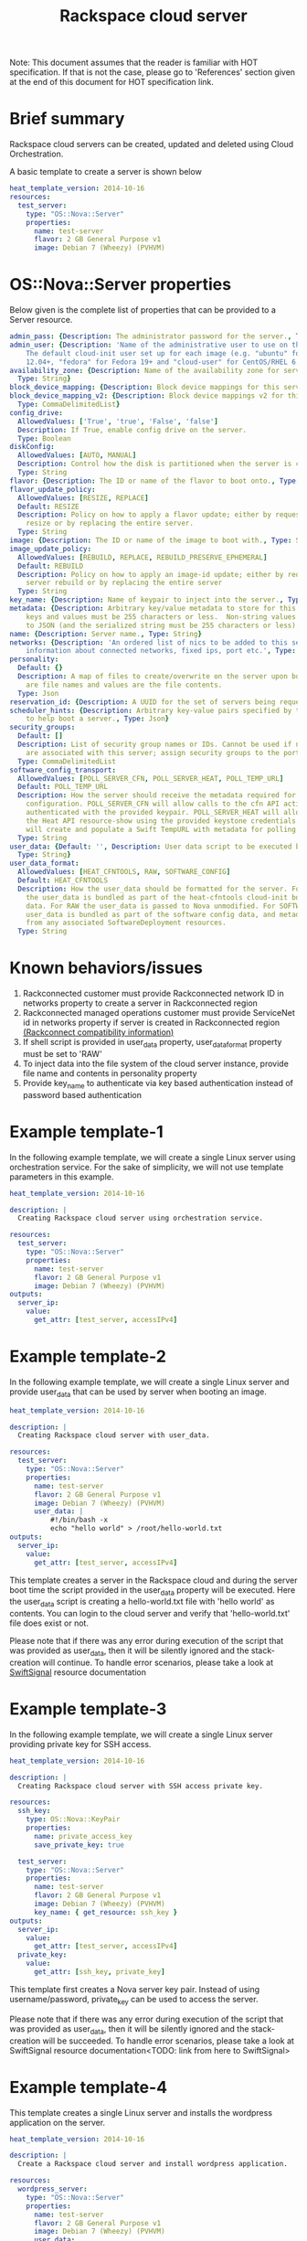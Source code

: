 #+TITLE: Rackspace cloud server
Note: This document assumes that the reader is familiar with HOT specification. If that
is not the case, please go to 'References' section given at the end of this document for HOT
specification link.

* Brief summary

Rackspace cloud servers can be created, updated and deleted using Cloud Orchestration.

A basic template to create a server is shown below
#+BEGIN_SRC yaml
heat_template_version: 2014-10-16
resources:
  test_server:
    type: "OS::Nova::Server"
    properties:
      name: test-server
      flavor: 2 GB General Purpose v1
      image: Debian 7 (Wheezy) (PVHVM)
#+END_SRC

* OS::Nova::Server properties
Below given is the complete list of properties that can be provided to a Server resource.

#+BEGIN_SRC yaml
  admin_pass: {Description: The administrator password for the server., Type: String}
  admin_user: {Description: 'Name of the administrative user to use on the server.
      The default cloud-init user set up for each image (e.g. "ubuntu" for Ubuntu
      12.04+, "fedora" for Fedora 19+ and "cloud-user" for CentOS/RHEL 6.5).', Type: String}
  availability_zone: {Description: Name of the availability zone for server placement.,
    Type: String}
  block_device_mapping: {Description: Block device mappings for this server., Type: CommaDelimitedList}
  block_device_mapping_v2: {Description: Block device mappings v2 for this server.,
    Type: CommaDelimitedList}
  config_drive:
    AllowedValues: ['True', 'true', 'False', 'false']
    Description: If True, enable config drive on the server.
    Type: Boolean
  diskConfig:
    AllowedValues: [AUTO, MANUAL]
    Description: Control how the disk is partitioned when the server is created.
    Type: String
  flavor: {Description: The ID or name of the flavor to boot onto., Type: String}
  flavor_update_policy:
    AllowedValues: [RESIZE, REPLACE]
    Default: RESIZE
    Description: Policy on how to apply a flavor update; either by requesting a server
      resize or by replacing the entire server.
    Type: String
  image: {Description: The ID or name of the image to boot with., Type: String}
  image_update_policy:
    AllowedValues: [REBUILD, REPLACE, REBUILD_PRESERVE_EPHEMERAL]
    Default: REBUILD
    Description: Policy on how to apply an image-id update; either by requesting a
      server rebuild or by replacing the entire server
    Type: String
  key_name: {Description: Name of keypair to inject into the server., Type: String}
  metadata: {Description: Arbitrary key/value metadata to store for this server. Both
      keys and values must be 255 characters or less.  Non-string values will be serialized
      to JSON (and the serialized string must be 255 characters or less)., Type: Json}
  name: {Description: Server name., Type: String}
  networks: {Description: 'An ordered list of nics to be added to this server, with
      information about connected networks, fixed ips, port etc.', Type: CommaDelimitedList}
  personality:
    Default: {}
    Description: A map of files to create/overwrite on the server upon boot. Keys
      are file names and values are the file contents.
    Type: Json
  reservation_id: {Description: A UUID for the set of servers being requested., Type: String}
  scheduler_hints: {Description: Arbitrary key-value pairs specified by the client
      to help boot a server., Type: Json}
  security_groups:
    Default: []
    Description: List of security group names or IDs. Cannot be used if neutron ports
      are associated with this server; assign security groups to the ports instead.
    Type: CommaDelimitedList
  software_config_transport:
    AllowedValues: [POLL_SERVER_CFN, POLL_SERVER_HEAT, POLL_TEMP_URL]
    Default: POLL_TEMP_URL
    Description: How the server should receive the metadata required for software
      configuration. POLL_SERVER_CFN will allow calls to the cfn API action DescribeStackResource
      authenticated with the provided keypair. POLL_SERVER_HEAT will allow calls to
      the Heat API resource-show using the provided keystone credentials. POLL_TEMP_URL
      will create and populate a Swift TempURL with metadata for polling.
    Type: String
  user_data: {Default: '', Description: User data script to be executed by cloud-init.,
    Type: String}
  user_data_format:
    AllowedValues: [HEAT_CFNTOOLS, RAW, SOFTWARE_CONFIG]
    Default: HEAT_CFNTOOLS
    Description: How the user_data should be formatted for the server. For HEAT_CFNTOOLS,
      the user_data is bundled as part of the heat-cfntools cloud-init boot configuration
      data. For RAW the user_data is passed to Nova unmodified. For SOFTWARE_CONFIG
      user_data is bundled as part of the software config data, and metadata is derived
      from any associated SoftwareDeployment resources.
    Type: String
#+END_SRC

* Known behaviors/issues
1. Rackconnected customer must provide Rackconnected network ID in networks property to create a server in Rackconnected region
2. Rackconnected managed operations customer must provide ServiceNet id in networks property if server is created in Rackconnected region [[http://www.rackspace.com/knowledge_center/article/rackconnect-v30-compatibility][(Rackconnect compatibility information)]]
3. If shell script is provided in user_data property, user_data_format property must be set to 'RAW'
4. To inject data into the file system of the cloud server instance, provide file name and contents in personality property
5. Provide key_name to authenticate via key based authentication instead of password based authentication 

* Example template-1
In the following example template, we will create a single Linux server using orchestration service.
For the sake of simplicity, we will not use template parameters in this example.

#+BEGIN_SRC yaml
heat_template_version: 2014-10-16

description: |
  Creating Rackspace cloud server using orchestration service.

resources:
  test_server:
    type: "OS::Nova::Server"
    properties:
      name: test-server
      flavor: 2 GB General Purpose v1
      image: Debian 7 (Wheezy) (PVHVM)
outputs:
  server_ip:
    value:
      get_attr: [test_server, accessIPv4]
#+END_SRC


* Example template-2
In the following example template, we will create a single Linux server and provide user_data that can be
used by server when booting an image.

#+BEGIN_SRC yaml
heat_template_version: 2014-10-16

description: |
  Creating Rackspace cloud server with user_data.

resources:
  test_server:
    type: "OS::Nova::Server"
    properties:
      name: test-server
      flavor: 2 GB General Purpose v1
      image: Debian 7 (Wheezy) (PVHVM)
      user_data: |
          #!/bin/bash -x
          echo "hello world" > /root/hello-world.txt      
outputs:
  server_ip:
    value:
      get_attr: [test_server, accessIPv4]
#+END_SRC

This template creates a server in the Rackspace cloud and during the server boot time the script provided
in the user_data property will be executed. Here the user_data script is creating a hello-world.txt file
with 'hello world' as contents. You can login to the cloud server and verify that 'hello-world.txt' file
does exist or not.

Please note that if there was any error during execution of the script that was provided as user_data,
then it will be silently ignored and the stack-creation will continue. To handle error scenarios,
please take a look at [[https://github.com/rackerlabs/rs-heat-docs/blob/master/swift-signal-handle.org][SwiftSignal]] resource documentation

* Example template-3
In the following example template, we will create a single Linux server providing
private key for SSH access.

#+BEGIN_SRC yaml
heat_template_version: 2014-10-16

description: |
  Creating Rackspace cloud server with SSH access private key.

resources:
  ssh_key:
    type: OS::Nova::KeyPair
    properties:
      name: private_access_key
      save_private_key: true
      
  test_server:
    type: "OS::Nova::Server"
    properties:
      name: test-server
      flavor: 2 GB General Purpose v1
      image: Debian 7 (Wheezy) (PVHVM)
      key_name: { get_resource: ssh_key }
outputs:
  server_ip:
    value:
      get_attr: [test_server, accessIPv4]
  private_key:
    value:
      get_attr: [ssh_key, private_key]
#+END_SRC

This template first creates a Nova server key pair. Instead of using username/password,
private_key can be used to access the server.

Please note that if there was any error during execution of the script that was provided as user_data,
then it will be silently ignored and the stack-creation will be succeeded. To handle error scenarios,
please take a look at SwiftSignal resource documentation<TODO: link from here to SwiftSignal>

* Example template-4
This template creates a single Linux server and installs the wordpress application on the server.

#+BEGIN_SRC yaml
heat_template_version: 2014-10-16

description: |
  Create a Rackspace cloud server and install wordpress application.

resources:
  wordpress_server:
    type: "OS::Nova::Server"
    properties:
      name: test-server
      flavor: 2 GB General Purpose v1
      image: Debian 7 (Wheezy) (PVHVM)
      user_data:
        str_replace:
          template: |
            #!/bin/bash -v
            yum -y install mysql-server httpd wordpress
            sed -i "/Deny from All/d" /etc/httpd/conf.d/wordpress.conf
            sed -i "s/Require local/Require all granted/" /etc/httpd/conf.d/wordpress.conf
            sed --in-place --e "s/localhost/%dbhost%/" --e "s/database_name_here/%dbname%/" --e "s/username_here/%dbuser%/" --e "s/password_here/%dbpass%/" /usr/share/wordpress/wp-config.php
            /etc/init.d/httpd start
            chkconfig httpd on
            /etc/init.d/mysqld start
            chkconfig mysqld on
            cat << EOF | mysql
            CREATE DATABASE %dbname%;
            GRANT ALL PRIVILEGES ON %dbname%.* TO "%dbuser%"@"localhost"
            IDENTIFIED BY "%dbpass%";
            FLUSH PRIVILEGES;
            EXIT
            EOF
            iptables -I INPUT -p tcp --dport 80 -j ACCEPT
            iptables-save > /etc/sysconfig/iptables
          params:
            "%dbhost%": localhost
            "%dbname%": wordpress
            "%dbuser%": admin
            "%dbpass%": test_pass
outputs:
  server_public_ip:
    value:
      get_attr: [wordpress_server, accessIPv4]
      description: The public ip address of the server

  website_url:
    value:
      str_replace:
        template: http://%ip%/wordpress
        params:
          "%ip%": { get_attr: [ wordpress_server, accessIPv4 ] }
    description: URL for Wordpress wiki      
#+END_SRC

Please note that, to keep the template simple all the values were hard coded in the above template. 



* Reference

- [[http://docs.rackspace.com/orchestration/api/v1/orchestration-devguide/content/overview.html][Cloud Orchestration API Developer Guide]]
- [[http://docs.openstack.org/developer/heat/template_guide/hot_spec.html][Heat Orchestration Template (HOT) Specification]]
- [[http://cloudinit.readthedocs.org/en/latest/topics/format.html][Cloud-init format documentation]]
- [[http://docs.rackspace.com/servers/api/v2/cs-gettingstarted/content/overview.html][Cloud servers getting started guide]]
- [[http://docs.rackspace.com/servers/api/v2/cs-devguide/content/ch_preface.html][Cloud servers API developer guide]]
- [[http://www.rackspace.com/knowledge_center/product-faq/cloud-servers][Cloud servers FAQs]]
- [[http://www.rackspace.com/knowledge_center/article/cloud-servers-how-to-articles-other-resources][Cloud servers How to articles and other resources]]
